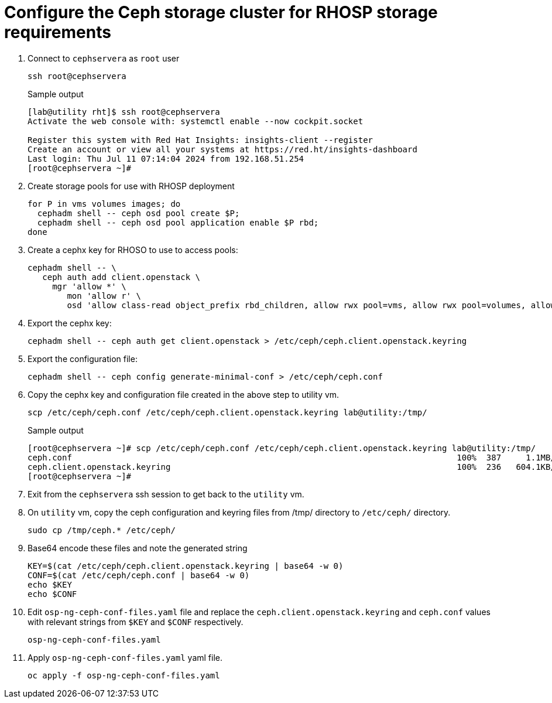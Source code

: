 = Configure the Ceph storage cluster for RHOSP storage requirements

. Connect to `cephservera` as `root` user 
+
[source,bash,role=execute]
----
ssh root@cephservera
----
+
.Sample output
----
[lab@utility rht]$ ssh root@cephservera
Activate the web console with: systemctl enable --now cockpit.socket

Register this system with Red Hat Insights: insights-client --register
Create an account or view all your systems at https://red.ht/insights-dashboard
Last login: Thu Jul 11 07:14:04 2024 from 192.168.51.254
[root@cephservera ~]# 
----

. Create storage pools for use with RHOSP deployment
+
[source,bash,role=execute]
----
for P in vms volumes images; do
  cephadm shell -- ceph osd pool create $P;
  cephadm shell -- ceph osd pool application enable $P rbd;
done
----

. Create a cephx key for RHOSO to use to access pools:
+
[source,bash,role=execute]
----
cephadm shell -- \
   ceph auth add client.openstack \
     mgr 'allow *' \
        mon 'allow r' \
        osd 'allow class-read object_prefix rbd_children, allow rwx pool=vms, allow rwx pool=volumes, allow rwx pool=images'
----

. Export the cephx key:
+
[source,bash,role=execute]
----
cephadm shell -- ceph auth get client.openstack > /etc/ceph/ceph.client.openstack.keyring
----

. Export the configuration file:
+
[source,bash,role=execute]
----
cephadm shell -- ceph config generate-minimal-conf > /etc/ceph/ceph.conf
----

. Copy the cephx key and configuration file created in the above step to utility vm. 
+
[source,bash,role=execute]
----
scp /etc/ceph/ceph.conf /etc/ceph/ceph.client.openstack.keyring lab@utility:/tmp/
----
+
.Sample output
----
[root@cephservera ~]# scp /etc/ceph/ceph.conf /etc/ceph/ceph.client.openstack.keyring lab@utility:/tmp/
ceph.conf                                                                              100%  387     1.1MB/s   00:00    
ceph.client.openstack.keyring                                                          100%  236   604.1KB/s   00:00    
[root@cephservera ~]# 
----

. Exit from the `cephservera` ssh session to get back to the `utility` vm.

. On `utility` vm, copy the ceph configuration and keyring files from /tmp/ directory to `/etc/ceph/` directory.
+
[source,bash,role=execute]
----
sudo cp /tmp/ceph.* /etc/ceph/
----

. Base64 encode these files and note the generated string
+
[source,bash,role=execute]
----
KEY=$(cat /etc/ceph/ceph.client.openstack.keyring | base64 -w 0)
CONF=$(cat /etc/ceph/ceph.conf | base64 -w 0)
echo $KEY
echo $CONF
----

. Edit `osp-ng-ceph-conf-files.yaml` file and replace the `ceph.client.openstack.keyring` and `ceph.conf` values with relevant strings from `$KEY` and `$CONF` respectively.
+
[source,bash,role=execute]
----
osp-ng-ceph-conf-files.yaml
----

. Apply `osp-ng-ceph-conf-files.yaml` yaml file.
+
[source,bash,role=execute]
----
oc apply -f osp-ng-ceph-conf-files.yaml
----